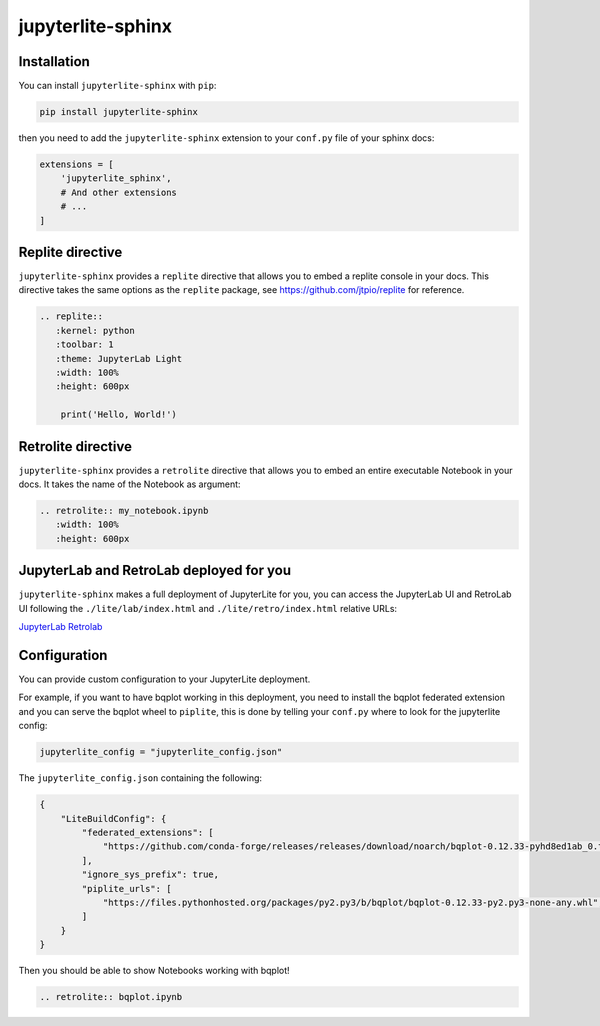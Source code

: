 jupyterlite-sphinx
==================

Installation
------------

You can install ``jupyterlite-sphinx`` with ``pip``:

.. code-block::

    pip install jupyterlite-sphinx

then you need to add the ``jupyterlite-sphinx`` extension to your ``conf.py`` file of your sphinx docs:

.. code-block:: python

    extensions = [
        'jupyterlite_sphinx',
        # And other extensions
        # ...
    ]

Replite directive
-----------------

``jupyterlite-sphinx`` provides a ``replite`` directive that allows you to embed a replite console in your docs.
This directive takes the same options as the ``replite`` package, see https://github.com/jtpio/replite for reference.

.. code-block:: rst

    .. replite::
       :kernel: python
       :toolbar: 1
       :theme: JupyterLab Light
       :width: 100%
       :height: 600px

        print('Hello, World!')

.. replite::
   :kernel: python
   :toolbar: 1
   :theme: JupyterLab Light
   :width: 100%
   :height: 600px

    print('Hello, World!')

Retrolite directive
-------------------

``jupyterlite-sphinx`` provides a ``retrolite`` directive that allows you to embed an entire executable Notebook in your docs.
It takes the name of the Notebook as argument:

.. code-block:: rst

    .. retrolite:: my_notebook.ipynb
       :width: 100%
       :height: 600px

.. retrolite:: my_notebook.ipynb
   :width: 100%
   :height: 600px

JupyterLab and RetroLab deployed for you
----------------------------------------

``jupyterlite-sphinx`` makes a full deployment of JupyterLite for you, you can access the JupyterLab UI and RetroLab UI following the
``./lite/lab/index.html`` and ``./lite/retro/index.html`` relative URLs:

`JupyterLab <./lite/lab/index.html>`_
`Retrolab <./lite/retro/index.html>`_

Configuration
-------------

You can provide custom configuration to your JupyterLite deployment.

For example, if you want to have bqplot working in this deployment, you need to install the bqplot federated extension
and you can serve the bqplot wheel to ``piplite``, this is done by telling your ``conf.py`` where to look for the jupyterlite config:

.. code-block:: python

    jupyterlite_config = "jupyterlite_config.json"

The ``jupyterlite_config.json`` containing the following:

.. code-block:: json

    {
        "LiteBuildConfig": {
            "federated_extensions": [
                "https://github.com/conda-forge/releases/releases/download/noarch/bqplot-0.12.33-pyhd8ed1ab_0.tar.bz2/bqplot-0.12.33-pyhd8ed1ab_0.tar.bz2",
            ],
            "ignore_sys_prefix": true,
            "piplite_urls": [
                "https://files.pythonhosted.org/packages/py2.py3/b/bqplot/bqplot-0.12.33-py2.py3-none-any.whl",
            ]
        }
    }

Then you should be able to show Notebooks working with bqplot!

.. code-block:: rst

    .. retrolite:: bqplot.ipynb

.. retrolite:: bqplot.ipynb
